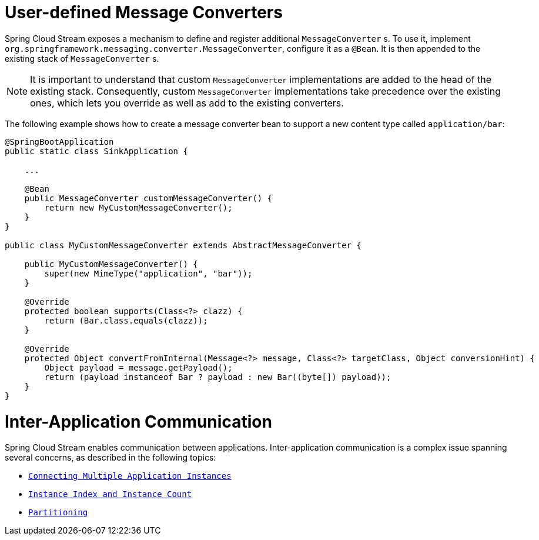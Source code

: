 [[spring-cloud-stream-overview-user-defined-message-converters]]
= User-defined Message Converters

Spring Cloud Stream exposes a mechanism to define and register additional `MessageConverter` s.
To use it, implement `org.springframework.messaging.converter.MessageConverter`, configure it as a `@Bean`.
It is then appended to the existing stack of `MessageConverter` s.

NOTE: It is important to understand that custom `MessageConverter` implementations are added to the head of the existing stack.
Consequently, custom `MessageConverter` implementations take precedence over the existing ones, which lets you override as well as add to the existing converters.

The following example shows how to create a message converter bean to support a new content type called `application/bar`:

[source,java]
----
@SpringBootApplication
public static class SinkApplication {

    ...

    @Bean
    public MessageConverter customMessageConverter() {
        return new MyCustomMessageConverter();
    }
}

public class MyCustomMessageConverter extends AbstractMessageConverter {

    public MyCustomMessageConverter() {
        super(new MimeType("application", "bar"));
    }

    @Override
    protected boolean supports(Class<?> clazz) {
        return (Bar.class.equals(clazz));
    }

    @Override
    protected Object convertFromInternal(Message<?> message, Class<?> targetClass, Object conversionHint) {
        Object payload = message.getPayload();
        return (payload instanceof Bar ? payload : new Bar((byte[]) payload));
    }
}
----

[[inter-application-communication]]
= Inter-Application Communication

Spring Cloud Stream enables communication between applications. Inter-application communication is a complex issue spanning several concerns, as described in the following topics:

* `xref:spring-cloud-stream/overview-connecting-multiple-application-instances.adoc[Connecting Multiple Application Instances]`
* `xref:spring-cloud-stream/overview-instance-index-instance-count.adoc[Instance Index and Instance Count]`
* `xref:spring-cloud-stream/overview-partitioning.adoc[Partitioning]`

